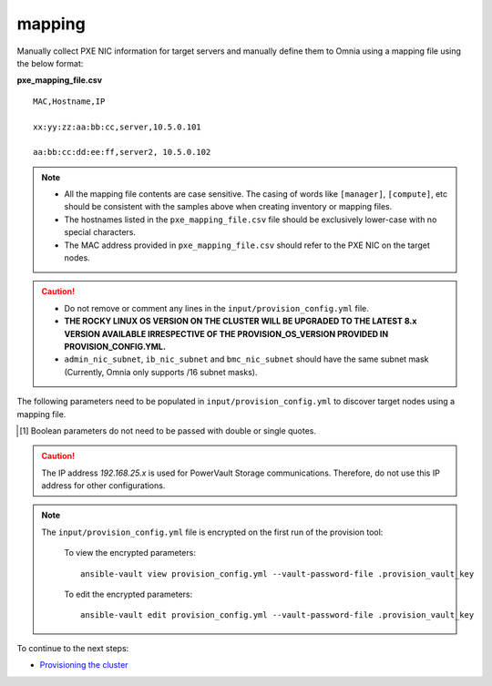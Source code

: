 mapping
--------------
Manually collect PXE NIC information for target servers and manually define them to Omnia using a mapping file using the below format:

**pxe_mapping_file.csv**


::

    MAC,Hostname,IP

    xx:yy:zz:aa:bb:cc,server,10.5.0.101

    aa:bb:cc:dd:ee:ff,server2, 10.5.0.102

.. note::
    * All the mapping file contents are case sensitive. The casing of words like ``[manager]``, ``[compute]``,  etc should be consistent with the samples above when creating inventory or mapping files.
    * The hostnames listed in the ``pxe_mapping_file.csv`` file should be exclusively lower-case with no special characters.
    * The MAC address provided in ``pxe_mapping_file.csv`` should refer to the PXE NIC on the target nodes.

.. caution::
    * Do not remove or comment any lines in the ``input/provision_config.yml`` file.
    * **THE ROCKY LINUX OS VERSION ON THE CLUSTER WILL BE UPGRADED TO THE LATEST 8.x VERSION AVAILABLE IRRESPECTIVE OF THE PROVISION_OS_VERSION PROVIDED IN PROVISION_CONFIG.YML.**
    * ``admin_nic_subnet``, ``ib_nic_subnet`` and ``bmc_nic_subnet`` should have the same subnet mask (Currently, Omnia only supports /16 subnet masks).

The following parameters need to be populated in ``input/provision_config.yml`` to discover target nodes using a mapping file.

.. csv-table:: Parameters
   :file: ../../../Tables/mapping.csv
   :header-rows: 1

.. [1] Boolean parameters do not need to be passed with double or single quotes.

.. caution:: The IP address *192.168.25.x* is used for PowerVault Storage communications. Therefore, do not use this IP address for other configurations.

.. note::

    The ``input/provision_config.yml`` file is encrypted on the first run of the provision tool:

        To view the encrypted parameters: ::

            ansible-vault view provision_config.yml --vault-password-file .provision_vault_key

        To edit the encrypted parameters: ::

            ansible-vault edit provision_config.yml --vault-password-file .provision_vault_key



To continue to the next steps:

* `Provisioning the cluster <../installprovisiontool.html>`_